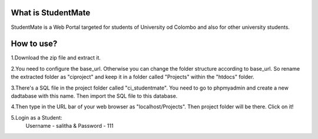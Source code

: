 ###################
What is StudentMate
###################

StudentMate is a Web Portal targeted for students of University od Colombo and also for other university students. 

###################
How to use?
###################

1.Download the zip file and extract it.

2.You need to configure the base_url. Otherwise you can change the folder structure according to base_url. So rename the extracted folder as "ciproject" and keep it in a folder called "Projects" within the "htdocs" folder.

3.There's a SQL file in the project folder called "ci_studentmate". You need to go to phpmyadmin and create a new dadtabase with this name. Then import the SQL file to this database.

4.Then type in the URL bar of your web browser as "localhost/Projects". Then project folder will be there. Click on it!

5.Login as a Student:
	Username - salitha	&
	Password - 111
